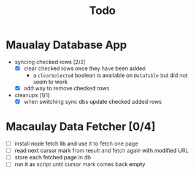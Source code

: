 #+TITLE: Todo

* Maualay Database App

- syncing checked rows [2/2]
  - [X] clear checked rows once they have been added
    - a =clearSelected= boolean is available on =DataTable= but did not seem to work
  - [X] add way to remove checked rows

- cleanups [1/1]
  - [X] when switching sync dbs update checked added rows

* Macaulay Data Fetcher [0/4]

 - [ ] install node fetch lib and use it to fetch one page
 - [ ] read next cursor mark from result and fetch again with modified URL
 - [ ] store each fetched page in db
 - [ ] run it as script until cursor mark comes back empty
